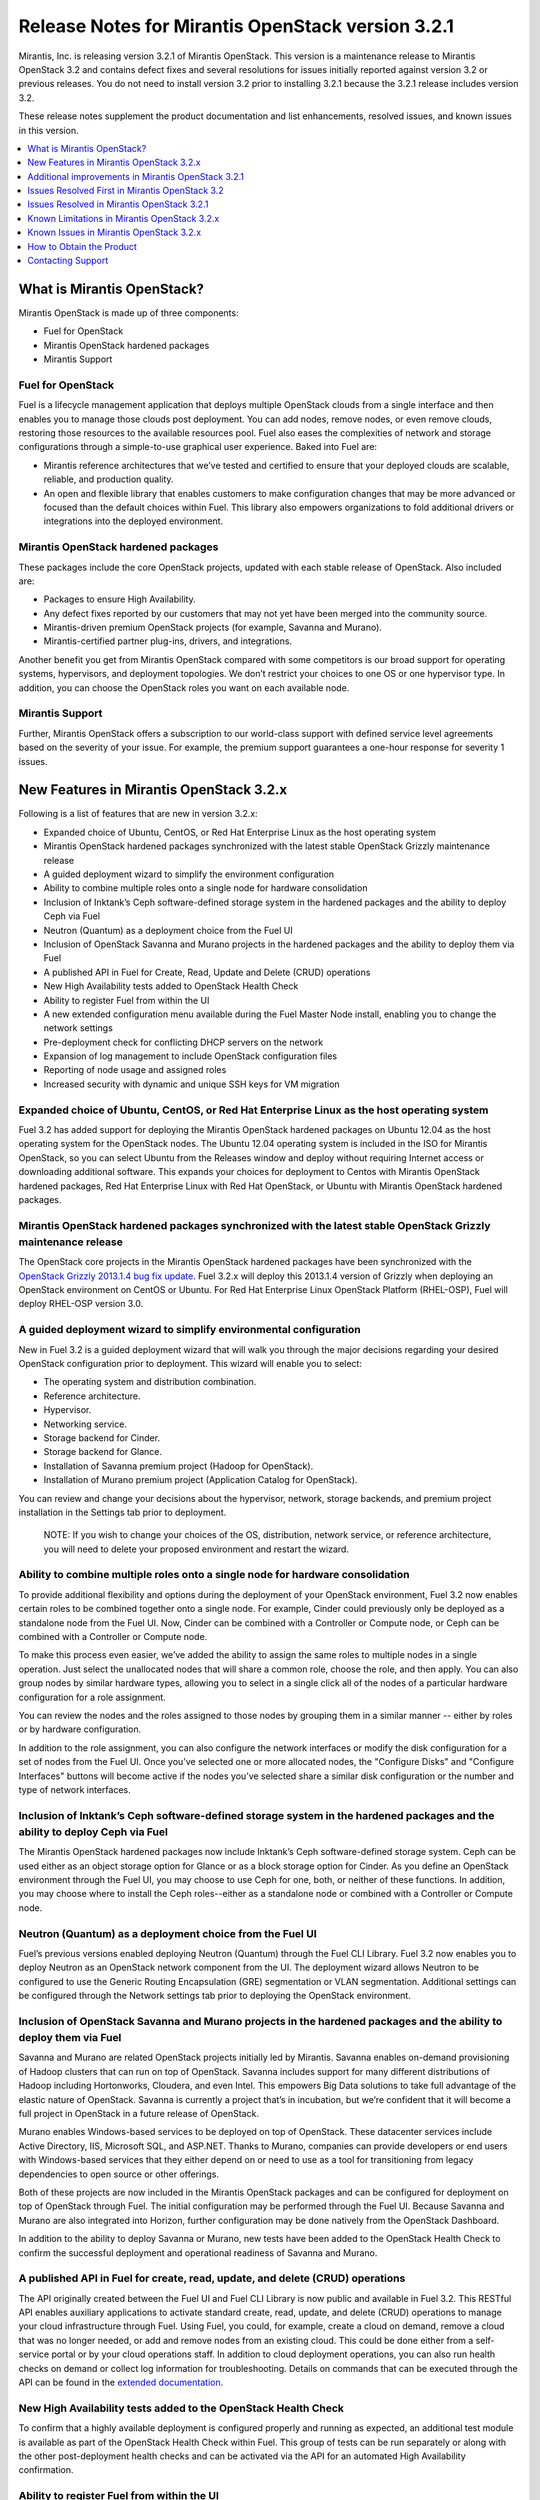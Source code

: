 .. index:: Release Notes: Fuel 3.2.1

.. _RelNotes_3.2.1:


Release Notes for Mirantis OpenStack version 3.2.1
==================================================


Mirantis, Inc. is releasing version 3.2.1 of Mirantis OpenStack. This version 
is a maintenance release to Mirantis OpenStack 3.2 and contains defect fixes 
and several resolutions for issues initially reported against version 3.2 or 
previous releases. You do not need to install version 3.2 prior to installing 
3.2.1 because the 3.2.1 release includes version 3.2.

These release notes supplement the product documentation and list enhancements, 
resolved issues, and known issues in this version. 

.. contents:: :local:
  :depth: 1
  :backlinks: none


What is Mirantis OpenStack?
---------------------------

Mirantis OpenStack is made up of three components:

* Fuel for OpenStack
* Mirantis OpenStack hardened packages
* Mirantis Support

Fuel for OpenStack
^^^^^^^^^^^^^^^^^^
Fuel is a lifecycle management application that deploys multiple OpenStack 
clouds from a single interface and then enables you to manage those clouds post 
deployment. You can add nodes, remove nodes, or even remove clouds, restoring 
those resources to the available resources pool. Fuel also eases the 
complexities of network and storage configurations through a simple-to-use 
graphical user experience. Baked into Fuel are:

* Mirantis reference architectures that we’ve tested and certified to ensure that your deployed clouds are scalable, reliable, and production quality. 
* An open and flexible library that enables customers to make configuration changes that may be more advanced or focused than the default choices within Fuel. This library also empowers organizations to fold additional drivers or integrations into the deployed environment.

Mirantis OpenStack hardened packages
^^^^^^^^^^^^^^^^^^^^^^^^^^^^^^^^^^^^
These packages include the core OpenStack projects, updated with each stable 
release of OpenStack. Also included are: 

* Packages to ensure High Availability.
* Any defect fixes reported by our customers that may not yet have been merged into the community source.
* Mirantis-driven premium OpenStack projects (for example, Savanna and Murano).
* Mirantis-certified partner plug-ins, drivers, and integrations.

Another benefit you get from Mirantis OpenStack compared with some competitors 
is our broad support for operating systems, hypervisors, and deployment 
topologies. We don’t restrict your choices to one OS or one hypervisor type. In 
addition, you can choose the OpenStack roles you want on each available node.

Mirantis Support
^^^^^^^^^^^^^^^^
Further, Mirantis OpenStack offers a subscription to our world-class support 
with defined service level agreements based on the severity of your issue. For 
example, the premium support guarantees a one-hour response for severity 1 
issues.

New Features in Mirantis OpenStack 3.2.x
----------------------------------------

Following is a list of features that are new in version 3.2.x:

* Expanded choice of Ubuntu, CentOS, or Red Hat Enterprise Linux as the host operating system
* Mirantis OpenStack hardened packages synchronized with the latest stable OpenStack Grizzly maintenance release
* A guided deployment wizard to simplify the environment configuration
* Ability to combine multiple roles onto a single node for hardware consolidation
* Inclusion of Inktank’s Ceph software-defined storage system in the hardened packages and the ability to deploy Ceph via Fuel
* Neutron (Quantum) as a deployment choice from the Fuel UI
* Inclusion of OpenStack Savanna and Murano projects in the hardened packages and the ability to deploy them via Fuel
* A published API in Fuel for Create, Read, Update and Delete (CRUD) operations
* New High Availability tests added to OpenStack Health Check
* Ability to register Fuel from within the UI
* A new extended configuration menu available during the Fuel Master Node install, enabling you to change the network settings
* Pre-deployment check for conflicting DHCP servers on the network
* Expansion of log management to include OpenStack configuration files
* Reporting of node usage and assigned roles
* Increased security with dynamic and unique SSH keys for VM migration

Expanded choice of Ubuntu, CentOS, or Red Hat Enterprise Linux as the host operating system
^^^^^^^^^^^^^^^^^^^^^^^^^^^^^^^^^^^^^^^^^^^^^^^^^^^^^^^^^^^^^^^^^^^^^^^^^^^^^^^^^^^^^^^^^^^
Fuel 3.2 has added support for deploying the Mirantis OpenStack hardened 
packages on Ubuntu 12.04 as the host operating system for the OpenStack nodes. 
The Ubuntu 12.04 operating system is included in the ISO for Mirantis 
OpenStack, so you can select Ubuntu from the Releases window and deploy 
without requiring Internet access or downloading additional software. This 
expands your choices for deployment to Centos with Mirantis OpenStack 
hardened packages, Red Hat Enterprise Linux with Red Hat OpenStack, or 
Ubuntu with Mirantis OpenStack hardened packages. 

Mirantis OpenStack hardened packages synchronized with the latest stable OpenStack Grizzly maintenance release
^^^^^^^^^^^^^^^^^^^^^^^^^^^^^^^^^^^^^^^^^^^^^^^^^^^^^^^^^^^^^^^^^^^^^^^^^^^^^^^^^^^^^^^^^^^^^^^^^^^^^^^^^^^^^^
The OpenStack core projects in the Mirantis OpenStack hardened packages have been 
synchronized with the `OpenStack Grizzly 2013.1.4 bug fix update <https://wiki.openstack.org/wiki/ReleaseNotes/2013.1.4>`_.  Fuel 3.2.x will deploy 
this 2013.1.4 version of Grizzly when deploying an OpenStack environment on CentOS 
or Ubuntu. For Red Hat Enterprise Linux OpenStack Platform (RHEL-OSP), Fuel will 
deploy RHEL-OSP version 3.0.

A guided deployment wizard to simplify environmental configuration
^^^^^^^^^^^^^^^^^^^^^^^^^^^^^^^^^^^^^^^^^^^^^^^^^^^^^^^^^^^^^^^^^^
New in Fuel 3.2 is a guided deployment wizard that will walk you through the major 
decisions regarding your desired OpenStack configuration prior to deployment. This 
wizard will enable you to select:

* The operating system and distribution combination.
* Reference architecture.
* Hypervisor.
* Networking service.
* Storage backend for Cinder.
* Storage backend for Glance.
* Installation of Savanna premium project (Hadoop for OpenStack).
* Installation of Murano premium project (Application Catalog for OpenStack).

You can review and change your decisions about the hypervisor, network, storage 
backends, and premium project installation in the Settings tab prior to 
deployment.

   NOTE: If you wish to change your choices of the OS, distribution, network 
   service, or reference architecture, you will need to delete your proposed 
   environment and restart the wizard.  

Ability to combine multiple roles onto a single node for hardware consolidation
^^^^^^^^^^^^^^^^^^^^^^^^^^^^^^^^^^^^^^^^^^^^^^^^^^^^^^^^^^^^^^^^^^^^^^^^^^^^^^^
To provide additional flexibility and options during the deployment of your 
OpenStack environment, Fuel 3.2 now enables certain roles to be combined 
together onto a single node. For example, Cinder could previously only be 
deployed as a standalone node from the Fuel UI. Now, Cinder can be combined 
with a Controller or Compute node, or Ceph can be combined with a Controller 
or Compute node.

To make this process even easier, we’ve added the ability to assign the same 
roles to multiple nodes in a single operation. Just select the unallocated 
nodes that will share a common role, choose the role, and then apply. You can 
also group nodes by similar hardware types, allowing you to select in a single 
click all of the nodes of a particular hardware configuration for a role 
assignment.

You can review the nodes and the roles assigned to those nodes by grouping 
them in a similar manner -- either by roles or by hardware configuration.

In addition to the role assignment, you can also configure the network 
interfaces or modify the disk configuration for a set of nodes from the 
Fuel UI. Once you’ve selected one or more allocated nodes, the "Configure 
Disks" and "Configure Interfaces" buttons will become active if the nodes 
you’ve selected share a similar disk configuration or the number and type 
of network interfaces.

Inclusion of Inktank’s Ceph software-defined storage system in the hardened packages and the ability to deploy Ceph via Fuel
^^^^^^^^^^^^^^^^^^^^^^^^^^^^^^^^^^^^^^^^^^^^^^^^^^^^^^^^^^^^^^^^^^^^^^^^^^^^^^^^^^^^^^^^^^^^^^^^^^^^^^^^^^^^^^^^^^^^^^^^^^^^
The Mirantis OpenStack hardened packages now include Inktank’s Ceph 
software-defined storage system. Ceph can be used either as an object storage 
option for Glance or as a block storage option for Cinder. As you define an 
OpenStack environment through the Fuel UI, you may choose to use Ceph for 
one, both, or neither of these functions. In addition, you may choose where 
to install the Ceph roles--either as a standalone node or combined with a 
Controller or Compute node.

Neutron (Quantum) as a deployment choice from the Fuel UI
^^^^^^^^^^^^^^^^^^^^^^^^^^^^^^^^^^^^^^^^^^^^^^^^^^^^^^^^^
Fuel’s previous versions enabled deploying Neutron (Quantum) through the Fuel 
CLI Library. Fuel 3.2 now enables you to deploy Neutron as an OpenStack 
network component from the UI. The deployment wizard allows Neutron to be 
configured to use the Generic Routing Encapsulation (GRE) segmentation or 
VLAN segmentation. Additional settings can be configured through the Network 
settings tab prior to deploying the OpenStack environment.

Inclusion of OpenStack Savanna and Murano projects in the hardened packages and the ability to deploy them via Fuel
^^^^^^^^^^^^^^^^^^^^^^^^^^^^^^^^^^^^^^^^^^^^^^^^^^^^^^^^^^^^^^^^^^^^^^^^^^^^^^^^^^^^^^^^^^^^^^^^^^^^^^^^^^^^^^^^^^^
Savanna and Murano are related OpenStack projects initially led by Mirantis. 
Savanna enables on-demand provisioning of Hadoop clusters that can run on top 
of OpenStack. Savanna includes support for many different distributions of 
Hadoop including Hortonworks, Cloudera, and even Intel. This empowers Big 
Data solutions to take full advantage of the elastic nature of OpenStack. 
Savanna is currently a project that’s in incubation, but we’re confident 
that it will become a full project in OpenStack in a future release of 
OpenStack.

Murano enables Windows-based services to be deployed on top of OpenStack. 
These datacenter services include Active Directory, IIS, Microsoft SQL, 
and ASP.NET. Thanks to Murano, companies can provide developers or end 
users with Windows-based services that they either depend on or need to 
use as a tool for transitioning from legacy dependencies to open source 
or other offerings.

Both of these projects are now included in the Mirantis OpenStack packages 
and can be configured for deployment on top of OpenStack through Fuel. 
The initial configuration may be performed through the Fuel UI. Because 
Savanna and Murano are also integrated into Horizon, further configuration 
may be done natively from the OpenStack Dashboard.

In addition to the ability to deploy Savanna or Murano, new tests have been 
added to the OpenStack Health Check to confirm the successful deployment 
and operational readiness of Savanna and Murano.

A published API in Fuel for create, read, update, and delete (CRUD) operations
^^^^^^^^^^^^^^^^^^^^^^^^^^^^^^^^^^^^^^^^^^^^^^^^^^^^^^^^^^^^^^^^^^^^^^^^^^^^^^
The API originally created between the Fuel UI and Fuel CLI Library is now 
public and available in Fuel 3.2. This RESTful API enables auxiliary 
applications to activate standard create, read, update, and delete (CRUD) 
operations to manage your cloud infrastructure through Fuel. Using Fuel, 
you could, for example, create a cloud on demand, remove a cloud that was 
no longer needed, or add and remove nodes from an existing cloud. This 
could be done either from a self-service portal or by your cloud 
operations staff. In addition to cloud deployment operations, you can also 
run health checks on demand or collect log information for troubleshooting. 
Details on commands that can be executed through the API can be found in the 
`extended documentation <http://docs.mirantis.com/fuel-dev/develop/api_doc.html>`_.

New High Availability tests added to the OpenStack Health Check
^^^^^^^^^^^^^^^^^^^^^^^^^^^^^^^^^^^^^^^^^^^^^^^^^^^^^^^^^^^^^^^
To confirm that a highly available deployment is configured properly and 
running as expected, an additional test module is available as part of the 
OpenStack Health Check within Fuel. This group of tests can be run 
separately or along with the other post-deployment health checks and can be 
activated via the API for an automated High Availability confirmation.

Ability to register Fuel from within the UI
^^^^^^^^^^^^^^^^^^^^^^^^^^^^^^^^^^^^^^^^^^^
To ensure that self-evaluating customers get the support they need when they 
need it, the Support window of the Fuel UI now contains an option that 
enables users to register Fuel once it has been installed. This 
registration activates a 30-day complimentary basic subscription support, 
enabling evaluation customers to contact Mirantis’ world-class support via 
the `Mirantis support portal <https://mirantis.zendesk.com/home>`_ with 
questions or issues. 

A new extended configuration menu available during the Fuel Master Node install, enabling you to change the network settings
^^^^^^^^^^^^^^^^^^^^^^^^^^^^^^^^^^^^^^^^^^^^^^^^^^^^^^^^^^^^^^^^^^^^^^^^^^^^^^^^^^^^^^^^^^^^^^^^^^^^^^^^^^^^^^^^^^^^^^^^^^^^
Advanced customers deploying the Fuel Master Node into their own network 
setups with unique network parameters may need to specify a broader set of 
network settings (for example, interfaces to use for PXE booting, IP 
address ranges, network masks, and so on). Incorrect settings could result 
in permanent problems that are not easily corrected later. To ensure that 
these critical parameters are set appropriately for the Fuel Master Node, a 
fully featured configuration menu is now available during the Fuel Master 
Node installation. 

To access this advanced menu, you may choose to press any key when prompted 
during the first boot of the Fuel Master Node. If you don’t press the key, 
the installation will continue automatically and apply the default parameter 
values. If activated, the advanced menu allows you to configure the managed 
network, network interfaces, DNS settings, and access to the operating system 
through a shell login. The installation continues after you save the 
parameters. 

Pre-deployment check for conflicting DHCP servers in network
^^^^^^^^^^^^^^^^^^^^^^^^^^^^^^^^^^^^^^^^^^^^^^^^^^^^^^^^^^^^
To ensure your network is configured properly, the "Verify Networks" option in 
the *Networks* tab has been enhanced to check for conflicting DHCP servers. 
Since the Fuel Master Node acts as a DHCP and a PXE Boot Server for available 
nodes, a conflict would cause the deployment to fail.

Expansion of log management to include OpenStack configuration files
^^^^^^^^^^^^^^^^^^^^^^^^^^^^^^^^^^^^^^^^^^^^^^^^^^^^^^^^^^^^^^^^^^^^
Fuel now optionally collects the OpenStack configuration files when the logs 
from remote nodes are collected onto the Fuel Master Node. This feature is 
activated by choosing the "OpenStack debug logging" option from the 
*Settings* tab. If selected, the additional files will be downloaded when you 
initiate this collection from the "Diagnostic Snapshot" button located on the 
Support screen of the Fuel UI.

Reporting of node usage and assigned roles
^^^^^^^^^^^^^^^^^^^^^^^^^^^^^^^^^^^^^^^^^^
To better manage your resources and assist with capacity planning, Fuel now 
tracks your node usage across all of your deployed clouds and makes that 
information available in a single report. This report can be launched from 
the Fuel UI or accessed as a CSV-formatted file on the Fuel Master Node. The 
report indicates the following:

* The environment names of the deployed clouds
* The node count for each cloud
* The total number of deployed nodes across all clouds
* The total number of discovered, unallocated nodes
* The number of nodes for each (combined) role configuration

Increased security with dynamic and unique SSH keys for VM Migration
^^^^^^^^^^^^^^^^^^^^^^^^^^^^^^^^^^^^^^^^^^^^^^^^^^^^^^^^^^^^^^^^^^^^
In the previous versions of Fuel, SSH keys were hard-coded and non-unique 
for services using SSH as a communication protocol for VM migration and 
MySQL replication. In Mirantis OpenStack 3.2, unique SSH keys are generated 
per managed environment when that environment is deployed.

Additional improvements in Mirantis OpenStack 3.2.1
---------------------------------------------------

Public IP ranges can now be set in Neutron network manager
^^^^^^^^^^^^^^^^^^^^^^^^^^^^^^^^^^^^^^^^^^^^^^^^^^^^^^^^^^
The ability to set up an explicit list of public IP addresses allows users 
to incorporate an OpenStack cloud into an existing network segment.

Issues Resolved First in Mirantis OpenStack 3.2
-----------------------------------------------

Fuel doesn't work when the configured DHCP interface is not eth0
^^^^^^^^^^^^^^^^^^^^^^^^^^^^^^^^^^^^^^^^^^^^^^^^^^^^^^^^^^^^^^^^
In the previous releases, the Fuel Master Node was configured by default 
to use the eth0 interface for DHCP, and it was not easy to change this 
setting. The interface for DHCP can now be configured during the Fuel 
Master Node installation by utilizing the new extended configuration menu 
during the Fuel Master Node install for network settings.

OpenStack nodes won't boot if the boot order of the disks has changed
^^^^^^^^^^^^^^^^^^^^^^^^^^^^^^^^^^^^^^^^^^^^^^^^^^^^^^^^^^^^^^^^^^^^^
Previously, after the deployment of an OpenStack node, if the boot order 
of the disks had been changed, the node would not have booted properly. 
This issue has been corrected in Mirantis OpenStack 3.2. 

Glance cache is not properly cleaned up after the deployment
^^^^^^^^^^^^^^^^^^^^^^^^^^^^^^^^^^^^^^^^^^^^^^^^^^^^^^^^^^^^
The cache for Glance is located at */var/lib/glance/image-cache* by default. 
In the simple deployment mode, Fuel creates a special Logical Volume Manager 
(LVM) for */var/lib/glance*, to serve as a place for images 
(*/var/lib/glance/images*) and *image-cache*. Previously, this area was not 
cleaned up after the deployment, so the initial image size would take twice 
the required amount of space. 

In the case of High Availability situations, Swift is used for storage but 
the cache is still in */var/lib/glance/image-cache*. In this case, the LVM 
is not installed (because Swift is used instead) so the image cache is 
written to the root partition. Since the root partition is very small, it 
fills up quickly. In Mirantis OpenStack 3.2, these storage areas are 
properly cleaned up.

KVM or QEMU hypervisors crashed due to the incorrect disk cache mode
^^^^^^^^^^^^^^^^^^^^^^^^^^^^^^^^^^^^^^^^^^^^^^^^^^^^^^^^^^^^^^^^^^^^
If the parameter cache had not been set to “none” in *libvirt.xml*, the 
hypervisors would have crashed when launched on a Compute node. To correct 
this issue, the parameter *disk_cachemodes* is now set to "file=writethrough" 
in *nova.conf*, which protects the hypervisor from crashing in this scenario.

Namespaces support in CentOS
^^^^^^^^^^^^^^^^^^^^^^^^^^^^
Previously, deployments using CentOS as the host operating system did not 
have default support for network namespaces. In this release, CentOS 
deployments have network namespaces support built in through upstream 
fixes to the Linux kernel, which were contributed by Mirantis. This 
built-in support allows greater flexibility with Neutron configurations 
for tenant networks.

Issues Resolved in Mirantis OpenStack 3.2.1
-------------------------------------------

The following is a list of customer-facing issues resolved in Mirantis 
OpenStack 3.2.1. Click `here <https://launchpad.net/fuel/+milestone/3.2.1>`_ 
to get the full list of issues publicly reported against the the 3.2.1 version.

* OpenStack Health Checks can now be launched from the Fuel CLI
* Fuel uses Nova security groups even when deployed with Neutron/Quantum
* Wrong IP address assigned to nodes
* Health check platform tests have been fixed
* Red Hat deployment times out registering to an RHN Satellite Server
* High CPU load on Fuel Master node due to ``'mcollective_broadcast'`` exchange absence
* HA sustainability fixes
* Nova-compute service can't restart if at least one active instance exists on the Compute node
* Ubuntu NIC naming inconsistent with discovered interface names
* Ceph did not work with dedicated journal drives
* Horizon static files were missing on the second and subsequent controllers in HA mode
* Incorrect calculation of Glance cache size
* Untagged public network by default
* Ability to set external source of NTP synchronization for Fuel Master
* Provisioning issues on particular RAID controllers (such as Dell R620)
* Compute nodes do not have default gateway after the deployment

OpenStack Health Checks can now be launched from the Fuel CLI
^^^^^^^^^^^^^^^^^^^^^^^^^^^^^^^^^^^^^^^^^^^^^^^^^^^^^^^^^^^^^
In previous releases, the OpenStack Health Check tests could be launched from 
the Fuel UI or API. In Mirantis OpenStack 3.2.1, these tests can now be 
launched from the Fuel CLI as well. This enables the user to run sanity checks 
for a deployed environment from the command line.

Fuel uses Nova security groups even when deployed with Neutron/Quantum
^^^^^^^^^^^^^^^^^^^^^^^^^^^^^^^^^^^^^^^^^^^^^^^^^^^^^^^^^^^^^^^^^^^^^^
In cases when Neutron was enabled, Nova used the Nova firewall provider 
instead of the Neutron security group provider. This issue is now resolved 
and Nova properly uses the Neutron security group provider.

Wrong IP address assigned to nodes
^^^^^^^^^^^^^^^^^^^^^^^^^^^^^^^^^^
Due to Puppet’s threading operations using Nginx as a HTTP frontend, in 
some cases nodes were assigned wrong IP addresses. This bug was fixed by 
applying stricter logic to the Puppet functions parsing the data from the 
Puppet master.

Health Check platform tests have been fixed
^^^^^^^^^^^^^^^^^^^^^^^^^^^^^^^^^^^^^^^^^^^
Mirantis OpenStack Health Check Platform tests were introduced in Mirantis 
OpenStack 3.2. They ensure that the platform-level services operate correctly 
after an OpenStack environment is deployed. Heat, Savanna, and Murano services 
are verified by platform tests. However, due to a bug, the tests occasionally 
did not work properly. The issue has been fixed in Mirantis OpenStack 3.2.1 
and the tests now work consistently.

Red Hat deployments time out while registering to an RHN Satellite Server
^^^^^^^^^^^^^^^^^^^^^^^^^^^^^^^^^^^^^^^^^^^^^^^^^^^^^^^^^^^^^^^^^^^^^^^^^
Launchpad bug: https://bugs.launchpad.net/fuel/+bug/1257285

In cases where the DNS resolution would work but no Internet access to an RHN 
Satellite Server existed, a Red Hat deployment timed out while performing the 
satellite registration. This used to restrict an entire deployment from moving 
forward. Now, if connectivity fails, the error is logged, but the deployment 
proceeds.

High CPU load on the Fuel Master node due to ``'mcollective_broadcast'`` exchange absence
^^^^^^^^^^^^^^^^^^^^^^^^^^^^^^^^^^^^^^^^^^^^^^^^^^^^^^^^^^^^^^^^^^^^^^^^^^^^^^^^^^^^^^^^^
Launchpad bug: https://bugs.launchpad.net/fuel/+bug/1252269

The master node installation previously would fail to create mcollective AMQP 
exchanges due to a race condition between the RabbitMQ service start and the 
exchange creation command immediately following. This issue has been fixed in 
Mirantis OpenStack 3.2.1.

HA sustainability fixes
^^^^^^^^^^^^^^^^^^^^^^^
Launchpad bugs: 
https://bugs.launchpad.net/fuel/+bug/1249426 
https://bugs.launchpad.net/fuel/+bug/1253099 

Several race conditions have been fixed in the HA mode for the Pacemaker 
services, which were introduced by incorrectly coding the Corosync Puppet 
libraries and the corresponding parts of services manifests, including 
“Illegal seek” and “Execution expired” errors. These race conditions have now 
been corrected.

Nova-compute service can't restart if at least one active instance exists on the Compute node
^^^^^^^^^^^^^^^^^^^^^^^^^^^^^^^^^^^^^^^^^^^^^^^^^^^^^^^^^^^^^^^^^^^^^^^^^^^^^^^^^^^^^^^^^^^^^
Restarts of the nova-compute services failed in Neutron-enabled configurations 
due to the wrong file access rights for the Neutron rootwrap directory. This 
required additional steps to be done to make Compute nodes work after restarting 
the nova-compute services or rebooting the Compute node. This condition has 
been addressed and the nova-compute service can now restart even if an active 
instance exists on the Compute node.

Ubuntu NIC naming inconsistent with the discovered interface names
^^^^^^^^^^^^^^^^^^^^^^^^^^^^^^^^^^^^^^^^^^^^^^^^^^^^^^^^^^^^^^^^^^
Interface names were previously inconsistent due to the differences between the 
bootstrap image and Ubuntu kernels. These inconsistencies caused a failure in 
the deployment process. Explicit udev rules have been implemented so that 
provisioning may consistently identify interface names.

Ceph did not work with dedicated journal drives
^^^^^^^^^^^^^^^^^^^^^^^^^^^^^^^^^^^^^^^^^^^^^^^
Previously, Ceph had been unable to work with dedicated journal drives. This 
issue has been fixed by moving the partitioning of Ceph drives to the 
provisioning stage.

Static files for Horizon were missing on the second and subsequent controllers in the HA mode
^^^^^^^^^^^^^^^^^^^^^^^^^^^^^^^^^^^^^^^^^^^^^^^^^^^^^^^^^^^^^^^^^^^^^^^^^^^^^^^^^^^^^^^^^^^^^
In the previous releases, the required static files for Horizon were not 
properly provisioned on the second and subsequent controllers when deployed 
in a High Availability reference architecture.  The Horizon static files are 
now explicitly generated on secondary controllers during deployment.

Incorrect calculation of Glance’s cache size
^^^^^^^^^^^^^^^^^^^^^^^^^^^^^^^^^^^^^^^^^^^^
The cache size for Glance was incorrectly limited during the deployment in 
previous releases.  Glance’s cache size is now set to 10% of /var/lib/glance 
disk capacity, but not below 5 GB.

Untagged public network by default
^^^^^^^^^^^^^^^^^^^^^^^^^^^^^^^^^^
The default settings for new clusters now use untagged networks by default. 
It allows to simplify access to VirtualBox installations.

Ability to set external sources of NTP synchronization for the Fuel Master
^^^^^^^^^^^^^^^^^^^^^^^^^^^^^^^^^^^^^^^^^^^^^^^^^^^^^^^^^^^^^^^^^^^^^^^^^^
During the Fuel Master node installation, you can use the extended configuration 
menu to configure custom NTP upstream servers, which is useful for data centers 
without direct Internet access.

Provisioning issues on particular RAID controllers (such as Dell R620)
^^^^^^^^^^^^^^^^^^^^^^^^^^^^^^^^^^^^^^^^^^^^^^^^^^^^^^^^^^^^^^^^^^^^^^
Some RAID controllers advertise underlying block devices with a size of zero, 
which were previously counted as real disks and erroneously were used for node 
provisioning. These zero-size block devices are now ignored during node 
provisioning.

Compute nodes do not have default gateway after the deployment
^^^^^^^^^^^^^^^^^^^^^^^^^^^^^^^^^^^^^^^^^^^^^^^^^^^^^^^^^^^^^^
In some instances, Fuel did not properly set the default gateway for the Compute 
nodes. This issue has been fixed by setting up a correct interface activation 
order during the deployment phase.

Known Limitations in Mirantis OpenStack 3.2.x
---------------------------------------------

Support for OpenStack Grizzly
^^^^^^^^^^^^^^^^^^^^^^^^^^^^^
The following improvements in Grizzly are not currently supported directly by 
Fuel:

* Nova Compute

 - Cells 

 - Availability zones

 - Host aggregates

* Neutron (formerly Quantum)

 - Load Balancer as a Service (LBaaS)

 - Multiple L3 and DHCP agents per cloud

* Keystone

 - Multi-factor authentication

 - PKI authentication

* Swift

 - Regions

 - Adjustable replica count

 - Cross-project ACLs

* Cinder

 - Support for Fibre Channel over Ethernet (FCoE)

 - Support for linux-iscsi.org (LIO) as an Internet Small Computer System Interface (iSCSI) backend

* Ceilometer

* Heat

These capabilities are being considered for the future releases of Mirantis OpenStack.

In addition, support for the High Availability of Neutron (Quantum) on RHEL 
is not available due to a limitation within the RHEL kernel. This issue is 
expected to be addressed by a patch to RHEL in late 2013. This issue does 
not affect the CentOS or Ubuntu distributions included in the Mirantis 
OpenStack hardened packages. 

Ability to add new nodes without redeployment
^^^^^^^^^^^^^^^^^^^^^^^^^^^^^^^^^^^^^^^^^^^^^
New compute and Cinder nodes can now be added to an existing OpenStack 
environment. However, at the moment, this capability cannot be used to 
deploy additional controller nodes in the High Availability mode.

Other limitations
^^^^^^^^^^^^^^^^^
* The Fuel Master Node is installed with CentOS as the host OS. While OpenStack nodes can be installed with Ubuntu, RHEL, or CentOS as the host OS, the Fuel Master Node is only supported on CentOS.
* When using the Fuel UI, the floating VLAN and public networks must use the same L2 network and L3 Subnet. In the UI, these two networks are locked together and can only run via the same physical interface on the server. This is due to a limitation in Neutron.
* Deployments done through the Fuel UI create all of the networks on all servers even if they are not required by a specific role (for example, a Cinder node will have VLANs created and addresses obtained from the public network).
* Some of OpenStack’s services listen to all of the interfaces, a situation that may be detected and reported by third-party scanning tools not provided by Mirantis. Please discuss this issue with your security administrator if it is a concern for your organization.
* Murano requires additional, manual configuration of the Samba share for the deployment of different Windows-based services such as IIS, ASP.NET, and SQL services because we can’t provide the applications packages under commercial licenses.
* The provided scripts that enable Fuel to be automatically installed on VirtualBox will create separate host interfaces. If a user associates logical networks to different physical interfaces on different nodes, that will lead to network connectivity issues between OpenStack components. Please check to see if this has happened prior to deployment by clicking on the *Verify Networks* button on the *Networks* tab.
* When configuring disks on nodes where Ubuntu has been selected as the host OS, the Base System partition is limited to the first disk and must be smaller or equal to the size of the first disk due to Ubuntu provisioning limitations.
* The *Verify Networks* button on the *Networks* tab allows you to check the network connectivity between nodes both before deployment and on an installed environment. However, this verification is not available on the environments deployed with Neutron.

Known Issues in Mirantis OpenStack 3.2.x
----------------------------------------

A node’s second role occasionally is not applied
^^^^^^^^^^^^^^^^^^^^^^^^^^^^^^^^^^^^^^^^^^^^^^^^ 
Launchpad bug: https://bugs.launchpad.net/fuel/+bug/1256244 

In some cases, the installation of several roles on the deployed node 
completes with a READY status on all of the nodes, but the second role is 
not applied on some nodes. In this case, Puppet should be run again on the 
failed nodes by issuing ``'puppet agent -t'`` command. Otherwise, you can 
redeploy the whole cluster by deleting and deploying it again.

Issues with Neutron-enabled installations when using certain NIC models
Some drivers for legacy and virtual Ethernet adapters--for example, e1000, 
r8139 or vmxnet--may not work with Open vSwitch Neutron-enabled CentOS/RHEL 
installations. A workaround for this issue is is to use the VLAN splinters 
Open vSwitch flag, which can be enabled in the UI by checking the *VLAN 
splinters* checkbox on the *Settings* tab in your environment. However, this 
option introduces performance issues and is not recommended to be used with 
more than 256 VLANs for the Quantum VLAN mode.

Poor network performance in Neutron-enabled configurations for virtio-enabled VMs on CentOS and RHEL
^^^^^^^^^^^^^^^^^^^^^^^^^^^^^^^^^^^^^^^^^^^^^^^^^^^^^^^^^^^^^^^^^^^^^^^^^^^^^^^^^^^^^^^^^^^^^^^^^^^^
Currently, there is a regression introduced by the backporting of the Open 
vSwitch networking code into the CentOS/RHEL kernel, which affects the 
performance of virtual machines using the paravirtualized VirtIO network 
adapters. A known workaround is to disable Generic and TCP Segmentation Offload 
on the VMs by issuing the following commands::

  ethtool -K <iface_name> gso off
  ethtool -K <iface_name> tso off

File injection into VMs fails on CentOS
^^^^^^^^^^^^^^^^^^^^^^^^^^^^^^^^^^^^^^^
VM creation may fail, issuing the following error::

    ERROR: Error injecting data into image 
    5e9f173d-aa6f-4153-a41a-8f59c651651e (Error mounting 
    /var/lib/nova/instances/c0733320-0c11-48f9-863e-b7d54e8d0812/disk with 
    libguestfs (command failed: LC_ALL=C '/usr/libexec/qemu-kvm' -nographic 
    -help

    errno: No such file or directory

In this situation, nova service will fail to inject files into VM instances. 
This is due to a nova/qemu bug that may be related to an incorrect path, but 
the details of the failure have not yet been determined.

Launch instance test in Health Check sometimes fails in HA mode
Rarely, if an instance is launched from Horizon or Nova API, it launches 
correctly but the Health Check framework reports that it has failed to launch.

How to Obtain the Product
-------------------------

Mirantis OpenStack is distributed as a self-contained ISO that, once downloaded, 
does not require Internet access to provision OpenStack nodes, if you deploy it 
using the Mirantis OpenStack hardened packages. This ISO is available in the 
Mirantis OpenStack download section of the `Mirantis 
Portal <http://software.mirantis.com>`_. Here you will also find the Oracle 
VirtualBox scripts to enable quick and easy deployment of a multi-node 
OpenStack cloud for evaluation purposes.

Contacting Support
------------------

You can contact support online, through email, or by phone. Instructions on how 
to use any of these contact options can be found through `Mirantis Service 
Desk <https://mirantis.zendesk.com/home>`_.

To learn more about how Mirantis can help your business, please visit 
www.mirantis.com.
Mirantis, Fuel, the Mirantis logos and other Mirantis marks are trademarks or 
registered trademarks of Mirantis, Inc. in the U.S. and/or certain other 
countries. Red Hat Enterprise Linux is a registered trademark of Red Hat, Inc. 
Ubuntu is a registered trademark of Canonical Ltd. VirtualBox is a registered 
trademark of Oracle Corporation. All other registered trademarks or trademarks 
belong to their respective companies. © 2013 Mirantis, Inc. All rights reserved.
